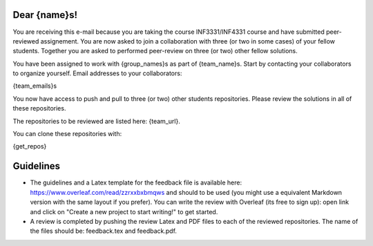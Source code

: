 Dear {name}s!
~~~~~~~~~~~~~~~~~~~~~~~~~~~~~~~~~~~~~~~

You are receiving this e-mail because you are taking the course INF3331/INF4331
course and have submitted peer-reviewed assignement.  You are now asked to join
a collaboration with three (or two in some cases) of your fellow students.
Together you are asked to performed peer-review on three (or two) other fellow
solutions.

You have been assigned to work with {group_names}s as part of
{team_name}s. Start by contacting your collaborators to organize
yourself. Email addresses to your collaborators:

{team_emails}s

You now have access to push and pull to three (or two) other students repositories.
Please review the solutions in all of these repositories.

The repositories to be reviewed are listed here: {team_url}.

You can clone these repositories with:

.. code-block:: bash

{get_repos}

Guidelines
~~~~~~~~~~

* The guidelines and a Latex template for the feedback file is available here: https://www.overleaf.com/read/zzrxxbxbmqws and should to be used (you might use a equivalent Markdown version with the same layout if you prefer). You can write the review with Overleaf (its free to sign up): open link and click on "Create a new project to start writing!" to get started.
* A review is completed by pushing the review Latex and PDF files to each of the reviewed repositories. The name of the files should be: feedback.tex and feedback.pdf.
